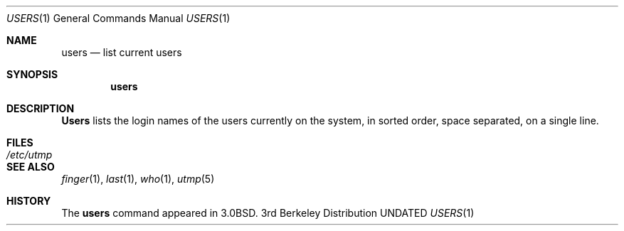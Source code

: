 .\" Copyright (c) 1980, 1990, 1991 Regents of the University of California.
.\" All rights reserved.
.\"
.\" %sccs.include.redist.man%
.\"
.\"     @(#)users.1	6.6 (Berkeley) 04/23/91
.\"
.Dd 
.Dt USERS 1
.Os BSD 3
.Sh NAME
.Nm users
.Nd list current users
.Sh SYNOPSIS
.Nm users
.Sh DESCRIPTION
.Nm Users
lists the login names of the users currently on the system,
in sorted order, space separated, on a single line.
.Sh FILES
.Bl -tag -width /etc/utmp
.It Pa /etc/utmp
.El
.Sh SEE ALSO
.Xr finger 1 ,
.Xr last 1 ,
.Xr who 1 ,
.Xr utmp 5
.Sh HISTORY
The
.Nm
command appeared in
.Bx 3.0 .
